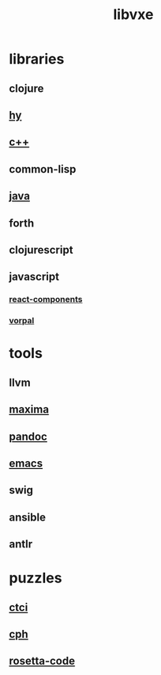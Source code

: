# -*- mode:org;  -*-
#+TITLE: libvxe
#+STARTUP: indent
#+OPTIONS: toc:nil

* libraries
** clojure
** [[file:./hy.org][hy]]
** [[file:./c++.org][c++]]
** common-lisp
** [[file:./java.org][java]]
** forth
** clojurescript
** javascript
*** [[file:./react-components.org][react-components]]
*** [[file:./vorpal.org][vorpal]]
* tools
** llvm
** [[file:./maxima.org][maxima]]
** [[file:./pandoc.org][pandoc]]
** [[file:./emacs.org][emacs]]

** swig
** ansible
** antlr
* puzzles
** [[file:./README-ctci.org][ctci]]
** [[file:./README-cph.org][cph]]
** [[file:./rosetta-code.org][rosetta-code]]


# Local Variables:
# eval: (wiki-mode)
# End:
